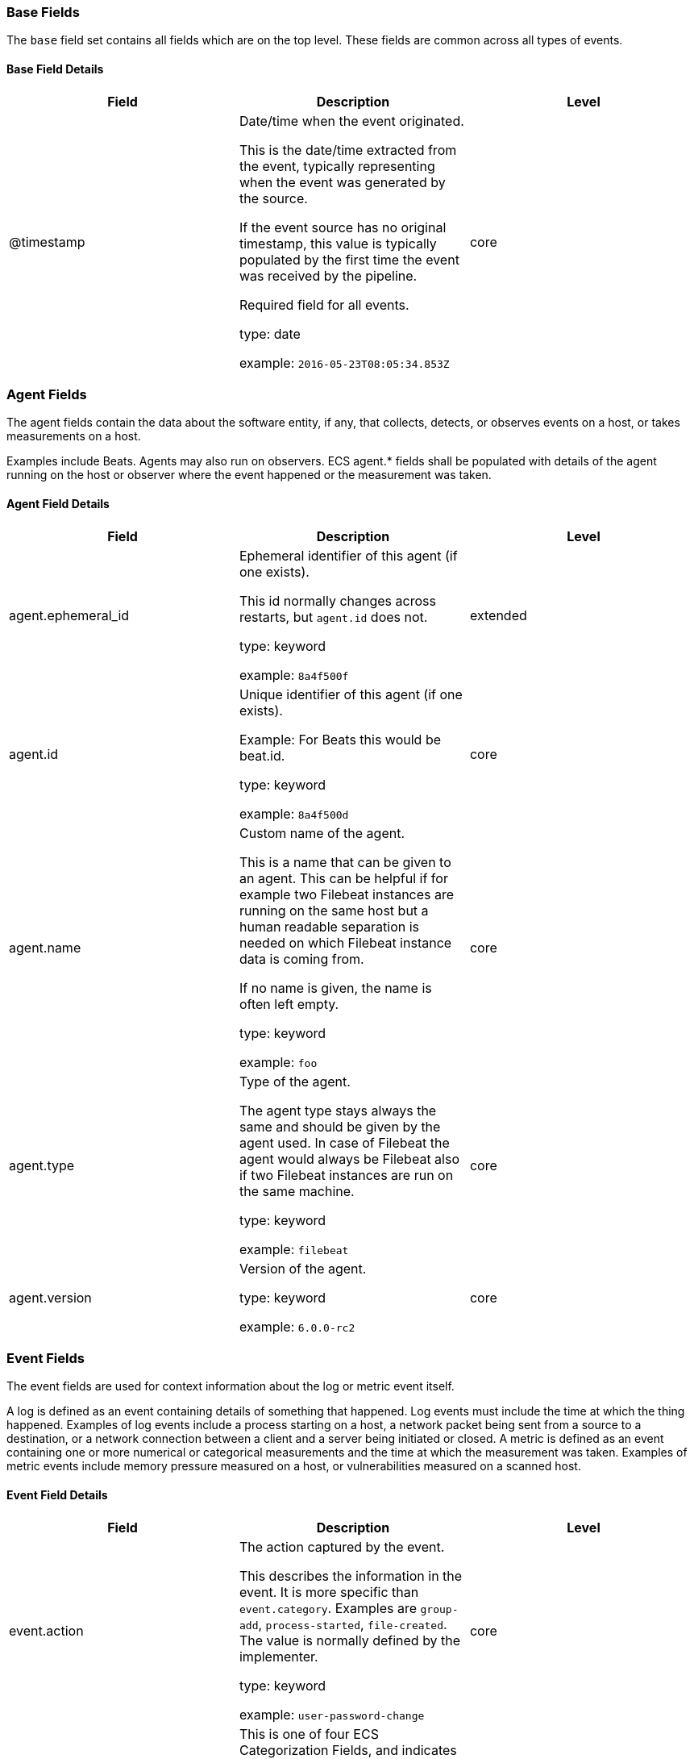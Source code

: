 
[[ecs-base]]
=== Base Fields

The `base` field set contains all fields which are on the top level. These fields are common across all types of events.

==== Base Field Details

[options="header"]
|=====
| Field  | Description | Level

// ===============================================================

| @timestamp
| Date/time when the event originated.

This is the date/time extracted from the event, typically representing when the event was generated by the source.

If the event source has no original timestamp, this value is typically populated by the first time the event was received by the pipeline.

Required field for all events.

type: date

example: `2016-05-23T08:05:34.853Z`

| core

// ===============================================================

|=====

[[ecs-agent]]
=== Agent Fields

The agent fields contain the data about the software entity, if any, that collects, detects, or observes events on a host, or takes measurements on a host.

Examples include Beats. Agents may also run on observers. ECS agent.* fields shall be populated with details of the agent running on the host or observer where the event happened or the measurement was taken.

==== Agent Field Details

[options="header"]
|=====
| Field  | Description | Level

// ===============================================================

| agent.ephemeral_id
| Ephemeral identifier of this agent (if one exists).

This id normally changes across restarts, but `agent.id` does not.

type: keyword

example: `8a4f500f`

| extended

// ===============================================================

| agent.id
| Unique identifier of this agent (if one exists).

Example: For Beats this would be beat.id.

type: keyword

example: `8a4f500d`

| core

// ===============================================================

| agent.name
| Custom name of the agent.

This is a name that can be given to an agent. This can be helpful if for example two Filebeat instances are running on the same host but a human readable separation is needed on which Filebeat instance data is coming from.

If no name is given, the name is often left empty.

type: keyword

example: `foo`

| core

// ===============================================================

| agent.type
| Type of the agent.

The agent type stays always the same and should be given by the agent used. In case of Filebeat the agent would always be Filebeat also if two Filebeat instances are run on the same machine.

type: keyword

example: `filebeat`

| core

// ===============================================================

| agent.version
| Version of the agent.

type: keyword

example: `6.0.0-rc2`

| core

// ===============================================================

|=====

[[ecs-event]]
=== Event Fields

The event fields are used for context information about the log or metric event itself.

A log is defined as an event containing details of something that happened. Log events must include the time at which the thing happened. Examples of log events include a process starting on a host, a network packet being sent from a source to a destination, or a network connection between a client and a server being initiated or closed. A metric is defined as an event containing one or more numerical or categorical measurements and the time at which the measurement was taken. Examples of metric events include memory pressure measured on a host, or vulnerabilities measured on a scanned host.

==== Event Field Details

[options="header"]
|=====
| Field  | Description | Level

// ===============================================================

| event.action
| The action captured by the event.

This describes the information in the event. It is more specific than `event.category`. Examples are `group-add`, `process-started`, `file-created`. The value is normally defined by the implementer.

type: keyword

example: `user-password-change`

| core

// ===============================================================

| event.category
| This is one of four ECS Categorization Fields, and indicates the second level in the ECS category hierarchy.

`event.category` represents the "big buckets" of ECS categories. For example, filtering on `event.category:process` yields all events relating to process activity. This field is closely related to `event.type`, which is used as a subcategory.

This field is an array. This will allow proper categorization of some events that fall in multiple categories.

type: keyword


*Important*: The field value must be one of the following:

authentication, database, driver, file, host, intrusion_detection, malware, package, process, web

To learn more about when to use which value, visit the page
<<ecs-allowed-values-event-category,allowed values for event.category>>


| core

// ===============================================================

| event.created
| event.created contains the date/time when the event was first read by an agent, or by your pipeline.

This field is distinct from @timestamp in that @timestamp typically contain the time extracted from the original event.

In most situations, these two timestamps will be slightly different. The difference can be used to calculate the delay between your source generating an event, and the time when your agent first processed it. This can be used to monitor your agent's or pipeline's ability to keep up with your event source.

In case the two timestamps are identical, @timestamp should be used.

type: date

example: `2016-05-23T08:05:34.857Z`

| core

// ===============================================================

| event.dataset
| Name of the dataset.

If an event source publishes more than one type of log or events (e.g. access log, error log), the dataset is used to specify which one the event comes from.

It's recommended but not required to start the dataset name with the module name, followed by a dot, then the dataset name.

type: keyword

example: `apache.access`

| core

// ===============================================================

| event.hash
| Hash (perhaps logstash fingerprint) of raw field to be able to demonstrate log integrity.

type: keyword

example: `123456789012345678901234567890ABCD`

| extended

// ===============================================================

| event.id
| Unique ID to describe the event.

type: keyword

example: `8a4f500d`

| core

// ===============================================================

| event.ingested
| Timestamp when an event arrived in the central data store.

This is different from `@timestamp`, which is when the event originally occurred.  It's also different from `event.created`, which is meant to capture the first time an agent saw the event.

In normal conditions, assuming no tampering, the timestamps should chronologically look like this: `@timestamp` < `event.created` < `event.ingested`.

type: date

example: `2016-05-23T08:05:35.101Z`

| core

// ===============================================================

| event.kind
| This is one of four ECS Categorization Fields, and indicates the highest level in the ECS category hierarchy.

`event.kind` gives high-level information about what type of information the event contains, without being specific to the contents of the event. For example, values of this field distinguish alert events from metric events.

The value of this field can be used to inform how these kinds of events should be handled. They may warrant different retention, different access control, it may also help understand whether the data coming in at a regular interval or not.

type: keyword


*Important*: The field value must be one of the following:

alert, event, metric, state, pipeline_error, signal

To learn more about when to use which value, visit the page
<<ecs-allowed-values-event-kind,allowed values for event.kind>>


| core

// ===============================================================

| event.module
| Name of the module this data is coming from.

If your monitoring agent supports the concept of modules or plugins to process events of a given source (e.g. Apache logs), `event.module` should contain the name of this module.

type: keyword

example: `apache`

| core

// ===============================================================

| event.outcome
| This is one of four ECS Categorization Fields, and indicates the lowest level in the ECS category hierarchy.

`event.outcome` simply denotes whether the event represent a success or a failure. Note that not all events will have an associated outcome. For example, this field is generally not populated for metric events or events with `event.type:info`.

type: keyword


*Important*: The field value must be one of the following:

failure, success, unknown

To learn more about when to use which value, visit the page
<<ecs-allowed-values-event-outcome,allowed values for event.outcome>>


| core

// ===============================================================

| event.sequence
| Sequence number of the event.

The sequence number is a value published by some event sources, to make the exact ordering of events unambiguous, regardless of the timestamp precision.

type: long



| extended

// ===============================================================

| event.type
| This is one of four ECS Categorization Fields, and indicates the third level in the ECS category hierarchy.

`event.type` represents a categorization "sub-bucket" that, when used along with the `event.category` field values, enables filtering events down to a level appropriate for single visualization.

This field is an array. This will allow proper categorization of some events that fall in multiple event types.

type: keyword


*Important*: The field value must be one of the following:

access, change, creation, deletion, end, error, info, installation, start

To learn more about when to use which value, visit the page
<<ecs-allowed-values-event-type,allowed values for event.type>>


| core

// ===============================================================

|=====

[[ecs-file]]
=== File Fields

A file is defined as a set of information that has been created on, or has existed on a filesystem.

File objects can be associated with host events, network events, and/or file events (e.g., those produced by File Integrity Monitoring [FIM] products or services). File fields provide details about the affected file associated with the event or metric.

==== File Field Details

[options="header"]
|=====
| Field  | Description | Level

// ===============================================================

| file.accessed
| Last time the file was accessed.

Note that not all filesystems keep track of access time.

type: date



| extended

// ===============================================================

| file.attributes
| Array of file attributes.

Attributes names will vary by platform. Here's a non-exhaustive list of values that are expected in this field: archive, compressed, directory, encrypted, execute, hidden, read, readonly, system, write.

type: keyword

example: `["readonly", "system"]`

| extended

// ===============================================================

| file.created
| File creation time.

Note that not all filesystems store the creation time.

type: date



| extended

// ===============================================================

| file.ctime
| Last time the file attributes or metadata changed.

Note that changes to the file content will update `mtime`. This implies `ctime` will be adjusted at the same time, since `mtime` is an attribute of the file.

type: date



| extended

// ===============================================================

| file.device
| Device that is the source of the file.

type: keyword

example: `sda`

| extended

// ===============================================================

| file.directory
| Directory where the file is located. It should include the drive letter, when appropriate.

type: keyword

example: `/home/alice`

| extended

// ===============================================================

| file.drive_letter
| Drive letter where the file is located. This field is only relevant on Windows.

The value should be uppercase, and not include the colon.

type: keyword

example: `C`

| extended

// ===============================================================

| file.extension
| File extension.

type: keyword

example: `png`

| extended

// ===============================================================

| file.gid
| Primary group ID (GID) of the file.

type: keyword

example: `1001`

| extended

// ===============================================================

| file.group
| Primary group name of the file.

type: keyword

example: `alice`

| extended

// ===============================================================

| file.inode
| Inode representing the file in the filesystem.

type: keyword

example: `256383`

| extended

// ===============================================================

| file.mode
| Mode of the file in octal representation.

type: keyword

example: `0640`

| extended

// ===============================================================

| file.mtime
| Last time the file content was modified.

type: date



| extended

// ===============================================================

| file.name
| Name of the file including the extension, without the directory.

type: keyword

example: `example.png`

| extended

// ===============================================================

| file.owner
| File owner's username.

type: keyword

example: `alice`

| extended

// ===============================================================

| file.path
| Full path to the file, including the file name. It should include the drive letter, when appropriate.

type: keyword

Multi-fields:

* file.path.text (type: text)



example: `/home/alice/example.png`

| extended

// ===============================================================

| file.size
| File size in bytes.

Only relevant when `file.type` is "file".

type: long

example: `16384`

| extended

// ===============================================================

| file.target_path
| Target path for symlinks.

type: keyword

Multi-fields:

* file.target_path.text (type: text)





| extended

// ===============================================================

| file.type
| File type (file, dir, or symlink).

type: keyword

example: `file`

| extended

// ===============================================================

| file.uid
| The user ID (UID) or security identifier (SID) of the file owner.

type: keyword

example: `1001`

| extended

// ===============================================================

|=====

[[ecs-file_classification]]
=== File Classification Fields

TODO

==== File Classification Field Details

[options="header"]
|=====
| Field  | Description | Level

// ===============================================================

| file_classification.captured_file
| TODO

type: boolean



| custom

// ===============================================================

| file_classification.entry_modified
| TODO

type: double



| custom

// ===============================================================

| file_classification.is_signature_trusted
| TODO

type: boolean



| custom

// ===============================================================

| file_classification.macro_details.code_page
| TODO

type: long



| custom

// ===============================================================

| file_classification.macro_details.errors
| TODO

type: nested



| custom

// ===============================================================

| file_classification.macro_details.errors.count
| TODO

type: long



| custom

// ===============================================================

| file_classification.macro_details.errors.error_type
| TODO

type: keyword



| custom

// ===============================================================

| file_classification.macro_details.file_extension
| TODO

type: long



| custom

// ===============================================================

| file_classification.macro_details.macro_collection_hashes.imphash
| TODO

type: keyword



| custom

// ===============================================================

| file_classification.macro_details.macro_collection_hashes.md5
| TODO

type: keyword



| custom

// ===============================================================

| file_classification.macro_details.macro_collection_hashes.sha1
| TODO

type: keyword



| custom

// ===============================================================

| file_classification.macro_details.macro_collection_hashes.sha256
| TODO

type: keyword



| custom

// ===============================================================

| file_classification.macro_details.project_file_hashes.imphash
| TODO

type: keyword



| custom

// ===============================================================

| file_classification.macro_details.project_file_hashes.md5
| TODO

type: keyword



| custom

// ===============================================================

| file_classification.macro_details.project_file_hashes.sha1
| TODO

type: keyword



| custom

// ===============================================================

| file_classification.macro_details.project_file_hashes.sha256
| TODO

type: keyword



| custom

// ===============================================================

| file_classification.macro_details.stream_data
| TODO

type: nested



| custom

// ===============================================================

| file_classification.macro_details.stream_data.imphash
| TODO

type: keyword



| custom

// ===============================================================

| file_classification.macro_details.stream_data.md5
| TODO

type: keyword



| custom

// ===============================================================

| file_classification.macro_details.stream_data.name
| TODO

type: keyword



| custom

// ===============================================================

| file_classification.macro_details.stream_data.raw_code
| TODO

type: keyword



| custom

// ===============================================================

| file_classification.macro_details.stream_data.raw_code_size
| TODO

type: keyword



| custom

// ===============================================================

| file_classification.macro_details.stream_data.sha1
| TODO

type: keyword



| custom

// ===============================================================

| file_classification.macro_details.stream_data.sha256
| TODO

type: keyword



| custom

// ===============================================================

| file_classification.quarantine_result.alert_correlation_id
| TODO

type: keyword



| custom

// ===============================================================

| file_classification.quarantine_result.quarantine_path
| TODO

type: keyword



| custom

// ===============================================================

| file_classification.signature_signer
| TODO

type: keyword



| custom

// ===============================================================

| file_classification.temp_file_path
| TODO

type: keyword



| custom

// ===============================================================

| file_classification.user_blacklisted
| TODO

type: boolean



| custom

// ===============================================================

| file_classification.yara_hits
| TODO

type: nested



| custom

// ===============================================================

| file_classification.yara_hits.identifier
| TODO

type: keyword



| custom

// ===============================================================

| file_classification.yara_hits.matched_data
| TODO

type: keyword



| custom

// ===============================================================

| file_classification.yara_hits.rule_name
| TODO

type: keyword



| custom

// ===============================================================

| file_classification.yara_hits.version
| TODO

type: keyword



| custom

// ===============================================================

|=====

[[ecs-host]]
=== Host Fields

A host is defined as a general computing instance.

ECS host.* fields should be populated with details about the host on which the event happened, or from which the measurement was taken. Host types include hardware, virtual machines, Docker containers, and Kubernetes nodes.

==== Host Field Details

[options="header"]
|=====
| Field  | Description | Level

// ===============================================================

| host.architecture
| Operating system architecture.

type: keyword

example: `x86_64`

| core

// ===============================================================

| host.domain
| Name of the domain of which the host is a member.

For example, on Windows this could be the host's Active Directory domain or NetBIOS domain name. For Linux this could be the domain of the host's LDAP provider.

type: keyword

example: `CONTOSO`

| extended

// ===============================================================

| host.hostname
| Hostname of the host.

It normally contains what the `hostname` command returns on the host machine.

type: keyword



| core

// ===============================================================

| host.id
| Unique host id.

As hostname is not always unique, use values that are meaningful in your environment.

Example: The current usage of `beat.name`.

type: keyword



| core

// ===============================================================

| host.ip
| Host ip address.

type: ip



| core

// ===============================================================

| host.mac
| Host mac address.

type: keyword



| core

// ===============================================================

| host.name
| Name of the host.

It can contain what `hostname` returns on Unix systems, the fully qualified domain name, or a name specified by the user. The sender decides which value to use.

type: keyword



| core

// ===============================================================

| host.type
| Type of host.

For Cloud providers this can be the machine type like `t2.medium`. If vm, this could be the container, for example, or other information meaningful in your environment.

type: keyword



| core

// ===============================================================

| host.uptime
| Seconds the host has been up.

type: long

example: `1325`

| extended

// ===============================================================

|=====

[[ecs-process]]
=== Process Fields

These fields contain information about a process.

These fields can help you correlate metrics information with a process id/name from a log message.  The `process.pid` often stays in the metric itself and is copied to the global field for correlation.

==== Process Field Details

[options="header"]
|=====
| Field  | Description | Level

// ===============================================================

| process.args
| Array of process arguments, starting with the absolute path to the executable.

May be filtered to protect sensitive information.

type: keyword

example: `['/usr/bin/ssh', '-l', 'user', '10.0.0.16']`

| extended

// ===============================================================

| process.args_count
| Length of the process.args array.

This field can be useful for querying or performing bucket analysis on how many arguments were provided to start a process. More arguments may be an indication of suspicious activity.

type: long

example: `4`

| extended

// ===============================================================

| process.argv_list
| TODO

type: keyword



| custom

// ===============================================================

| process.command_line
| Full command line that started the process, including the absolute path to the executable, and all arguments.

Some arguments may be filtered to protect sensitive information.

type: keyword

Multi-fields:

* process.command_line.text (type: text)



example: `/usr/bin/ssh -l user 10.0.0.16`

| extended

// ===============================================================

| process.cpu_percent
| TODO

type: double



| custom

// ===============================================================

| process.cwd
| TODO

type: keyword



| custom

// ===============================================================

| process.defense_evasions
| TODO

type: nested



| custom

// ===============================================================

| process.defense_evasions.delta_count
| TODO

type: keyword



| custom

// ===============================================================

| process.defense_evasions.evasion_subtype
| TODO

type: keyword



| custom

// ===============================================================

| process.defense_evasions.evasion_type
| TODO

type: keyword



| custom

// ===============================================================

| process.defense_evasions.instruction_pointer
| TODO

type: keyword



| custom

// ===============================================================

| process.defense_evasions.memory_sections
| TODO

type: nested



| custom

// ===============================================================

| process.defense_evasions.memory_sections.memory_address
| TODO

type: keyword



| custom

// ===============================================================

| process.defense_evasions.memory_sections.memory_size
| TODO

type: keyword



| custom

// ===============================================================

| process.defense_evasions.memory_sections.protection
| TODO

type: keyword



| custom

// ===============================================================

| process.defense_evasions.module_path
| TODO

type: keyword



| custom

// ===============================================================

| process.defense_evasions.thread.thread_id
| TODO

type: long



| custom

// ===============================================================

| process.defense_evasions.thread.thread_start_address
| TODO

type: keyword



| custom

// ===============================================================

| process.defense_evasions.total_memory_size
| TODO

type: keyword



| custom

// ===============================================================

| process.domain
| TODO

type: keyword



| custom

// ===============================================================

| process.env_variables
| TODO

type: keyword



| custom

// ===============================================================

| process.executable
| Absolute path to the process executable.

type: keyword

Multi-fields:

* process.executable.text (type: text)



example: `/usr/bin/ssh`

| extended

// ===============================================================

| process.exit_code
| The exit code of the process, if this is a termination event.

The field should be absent if there is no exit code for the event (e.g. process start).

type: long

example: `137`

| extended

// ===============================================================

| process.file_hash.imphash
| Imphash.

type: keyword



| custom

// ===============================================================

| process.file_hash.md5
| MD5 hash.

type: keyword



| custom

// ===============================================================

| process.file_hash.sha1
| SHA1 hash.

type: keyword



| custom

// ===============================================================

| process.file_hash.sha256
| SHA256 hash.

type: keyword



| custom

// ===============================================================

| process.file_hash.sha512
| SHA512 hash.

type: keyword



| custom

// ===============================================================

| process.gid
| TODO

type: long



| custom

// ===============================================================

| process.group
| TODO

type: keyword



| custom

// ===============================================================

| process.handle
| TODO

type: nested



| custom

// ===============================================================

| process.handle.handle_id
| TODO

type: long



| custom

// ===============================================================

| process.handle.handle_name
| TODO

type: keyword



| custom

// ===============================================================

| process.handle.handle_type
| TODO

type: keyword



| custom

// ===============================================================

| process.has_unbacked_execute_memory
| TODO

type: boolean



| custom

// ===============================================================

| process.hash_matched_module
| TODO

type: boolean



| custom

// ===============================================================

| process.is_endpoint
| Is this the Elastic Endpoint process or not.

type: boolean



| custom

// ===============================================================

| process.memory_percent
| TODO

type: double



| custom

// ===============================================================

| process.memory_region
| TODO

type: nested



| custom

// ===============================================================

| process.memory_region.allocation_base
| TODO

type: keyword



| custom

// ===============================================================

| process.memory_region.allocation_protection
| TODO

type: keyword



| custom

// ===============================================================

| process.memory_region.bytes
| TODO

type: keyword



| custom

// ===============================================================

| process.memory_region.histogram
| TODO

type: nested



| custom

// ===============================================================

| process.memory_region.histogram.histogram_array
| TODO

type: keyword



| custom

// ===============================================================

| process.memory_region.histogram.histogram_flavor
| TODO

type: keyword



| custom

// ===============================================================

| process.memory_region.histogram.histogram_resolution
| TODO

type: keyword



| custom

// ===============================================================

| process.memory_region.length
| TODO

type: keyword



| custom

// ===============================================================

| process.memory_region.memory
| TODO

type: keyword



| custom

// ===============================================================

| process.memory_region.memory_address
| TODO

type: keyword



| custom

// ===============================================================

| process.memory_region.module_path
| TODO

type: keyword



| custom

// ===============================================================

| process.memory_region.permission
| TODO

type: keyword



| custom

// ===============================================================

| process.memory_region.protection
| TODO

type: keyword



| custom

// ===============================================================

| process.memory_region.region_base
| TODO

type: keyword



| custom

// ===============================================================

| process.memory_region.region_size
| TODO

type: keyword



| custom

// ===============================================================

| process.memory_region.region_tag
| TODO

type: keyword



| custom

// ===============================================================

| process.memory_region.type
| TODO

type: keyword



| custom

// ===============================================================

| process.memory_region.unbacked_on_disk
| TODO

type: boolean



| custom

// ===============================================================

| process.name
| Process name.

Sometimes called program name or similar.

type: keyword

Multi-fields:

* process.name.text (type: text)



example: `ssh`

| extended

// ===============================================================

| process.num_threads
| TODO

type: long



| custom

// ===============================================================

| process.parent.args
| Array of process arguments.

May be filtered to protect sensitive information.

type: keyword

example: `['ssh', '-l', 'user', '10.0.0.16']`

| extended

// ===============================================================

| process.parent.args_count
| Length of the process.args array.

This field can be useful for querying or performing bucket analysis on how many arguments were provided to start a process. More arguments may be an indication of suspicious activity.

type: long

example: `4`

| extended

// ===============================================================

| process.parent.command_line
| Full command line that started the process, including the absolute path to the executable, and all arguments.

Some arguments may be filtered to protect sensitive information.

type: keyword

Multi-fields:

* process.parent.command_line.text (type: text)



example: `/usr/bin/ssh -l user 10.0.0.16`

| extended

// ===============================================================

| process.parent.executable
| Absolute path to the process executable.

type: keyword

Multi-fields:

* process.parent.executable.text (type: text)



example: `/usr/bin/ssh`

| extended

// ===============================================================

| process.parent.exit_code
| The exit code of the process, if this is a termination event.

The field should be absent if there is no exit code for the event (e.g. process start).

type: long

example: `137`

| extended

// ===============================================================

| process.parent.name
| Process name.

Sometimes called program name or similar.

type: keyword

Multi-fields:

* process.parent.name.text (type: text)



example: `ssh`

| extended

// ===============================================================

| process.parent.pgid
| Identifier of the group of processes the process belongs to.

type: long



| extended

// ===============================================================

| process.parent.pid
| Process id.

type: long

example: `4242`

| core

// ===============================================================

| process.parent.ppid
| Parent process' pid.

type: long

example: `4241`

| extended

// ===============================================================

| process.parent.start
| The time the process started.

type: date

example: `2016-05-23T08:05:34.853Z`

| extended

// ===============================================================

| process.parent.thread.id
| Thread ID.

type: long

example: `4242`

| extended

// ===============================================================

| process.parent.thread.name
| Thread name.

type: keyword

example: `thread-0`

| extended

// ===============================================================

| process.parent.title
| Process title.

The proctitle, some times the same as process name. Can also be different: for example a browser setting its title to the web page currently opened.

type: keyword

Multi-fields:

* process.parent.title.text (type: text)





| extended

// ===============================================================

| process.parent.uptime
| Seconds the process has been up.

type: long

example: `1325`

| extended

// ===============================================================

| process.parent.working_directory
| The working directory of the process.

type: keyword

Multi-fields:

* process.parent.working_directory.text (type: text)



example: `/home/alice`

| extended

// ===============================================================

| process.pe_info.architecture
| TODO

type: keyword



| custom

// ===============================================================

| process.pe_info.compile_time
| TODO

type: long



| custom

// ===============================================================

| process.pe_info.entry_point_address
| TODO

type: long



| custom

// ===============================================================

| process.pe_info.is_dll
| TODO

type: boolean



| custom

// ===============================================================

| process.pe_info.pe_exports
| TODO

type: nested



| custom

// ===============================================================

| process.pe_info.pe_exports.name
| TODO

type: keyword



| custom

// ===============================================================

| process.pe_info.pe_exports.ordinal
| TODO

type: long



| custom

// ===============================================================

| process.pe_info.pe_imports
| TODO

type: nested



| custom

// ===============================================================

| process.pe_info.pe_imports.dll_name
| TODO

type: keyword



| custom

// ===============================================================

| process.pe_info.pe_imports.import_names
| TODO

type: keyword



| custom

// ===============================================================

| process.pe_info.resources
| TODO

type: nested



| custom

// ===============================================================

| process.pe_info.resources.resource_data.entropy
| TODO

type: double



| custom

// ===============================================================

| process.pe_info.resources.resource_data.size
| TODO

type: long



| custom

// ===============================================================

| process.pe_info.resources.resource_id
| TODO

type: long



| custom

// ===============================================================

| process.pe_info.resources.resource_name
| TODO

type: keyword



| custom

// ===============================================================

| process.pe_info.resources.resource_type
| TODO

type: keyword



| custom

// ===============================================================

| process.pe_info.sections
| TODO

type: nested



| custom

// ===============================================================

| process.pe_info.sections.entropy
| TODO

type: double



| custom

// ===============================================================

| process.pe_info.sections.name
| TODO

type: keyword



| custom

// ===============================================================

| process.pe_info.sections.raw_offset
| TODO

type: keyword



| custom

// ===============================================================

| process.pe_info.sections.raw_size
| TODO

type: keyword



| custom

// ===============================================================

| process.pe_info.sections.virtual_address
| TODO

type: keyword



| custom

// ===============================================================

| process.pe_info.sections.virtual_size
| TODO

type: keyword



| custom

// ===============================================================

| process.pe_info.signature_signer
| TODO

type: keyword



| custom

// ===============================================================

| process.pe_info.signature_status
| TODO

type: keyword



| custom

// ===============================================================

| process.pe_info.version_info
| TODO

type: nested



| custom

// ===============================================================

| process.pe_info.version_info.code_page
| TODO

type: long



| custom

// ===============================================================

| process.pe_info.version_info.key
| TODO

type: keyword



| custom

// ===============================================================

| process.pe_info.version_info.language
| TODO

type: long



| custom

// ===============================================================

| process.pe_info.version_info.value_string
| TODO

type: keyword



| custom

// ===============================================================

| process.pgid
| Identifier of the group of processes the process belongs to.

type: long



| extended

// ===============================================================

| process.phys_memory_bytes
| TODO

type: keyword



| custom

// ===============================================================

| process.pid
| Process id.

type: long

example: `4242`

| core

// ===============================================================

| process.ppid
| Parent process' pid.

type: long

example: `4241`

| extended

// ===============================================================

| process.services
| TODO

type: keyword



| custom

// ===============================================================

| process.session_id
| TODO

type: long



| custom

// ===============================================================

| process.short_name
| TODO

type: keyword



| custom

// ===============================================================

| process.sid
| TODO

type: keyword



| custom

// ===============================================================

| process.signature_signer
| TODO

type: keyword



| custom

// ===============================================================

| process.signature_status
| TODO

type: keyword



| custom

// ===============================================================

| process.start
| The time the process started.

type: date

example: `2016-05-23T08:05:34.853Z`

| extended

// ===============================================================

| process.thread.id
| Thread ID.

type: long

example: `4242`

| extended

// ===============================================================

| process.thread.name
| Thread name.

type: keyword

example: `thread-0`

| extended

// ===============================================================

| process.threads
| TODO

type: nested



| custom

// ===============================================================

| process.threads.entrypoint
| TODO

type: keyword



| custom

// ===============================================================

| process.threads.id
| TODO

type: long



| custom

// ===============================================================

| process.threads.start
| TODO

type: date



| custom

// ===============================================================

| process.threads.uptime
| TODO

type: long



| custom

// ===============================================================

| process.title
| Process title.

The proctitle, some times the same as process name. Can also be different: for example a browser setting its title to the web page currently opened.

type: keyword

Multi-fields:

* process.title.text (type: text)





| extended

// ===============================================================

| process.tty_device_major_number
| TODO

type: integer



| custom

// ===============================================================

| process.tty_device_minor_number
| TODO

type: integer



| custom

// ===============================================================

| process.tty_device_name
| TODO

type: keyword



| custom

// ===============================================================

| process.uid
| TODO

type: long



| custom

// ===============================================================

| process.unbacked_execute_byte_count
| TODO

type: keyword



| custom

// ===============================================================

| process.unbacked_execute_region_count
| TODO

type: keyword



| custom

// ===============================================================

| process.unique_pid
| Unique process id.

type: keyword



| custom

// ===============================================================

| process.unique_ppid
| Unique parent process id.

type: keyword



| custom

// ===============================================================

| process.uptime
| Seconds the process has been up.

type: long

example: `1325`

| extended

// ===============================================================

| process.user
| TODO

type: keyword



| custom

// ===============================================================

| process.virt_memory_bytes
| TODO

type: keyword



| custom

// ===============================================================

| process.working_directory
| The working directory of the process.

type: keyword

Multi-fields:

* process.working_directory.text (type: text)



example: `/home/alice`

| extended

// ===============================================================

|=====

==== Field Reuse

The `process` fields are expected to be nested at: `target.process`.

Note also that the `process` fields may be used directly at the top level.




[[ecs-rule]]
=== Rule Fields

Rule fields are used to capture the specifics of any observer or agent rules that generate alerts or other notable events.

Examples of data sources that would populate the rule fields include: network admission control platforms, network or host IDS/IPS, network firewalls, web application firewalls, url filters, endpoint detection and response (EDR) systems, etc.

==== Rule Field Details

[options="header"]
|=====
| Field  | Description | Level

// ===============================================================

| rule.category
| A categorization value keyword used by the entity using the rule for detection of this event.

type: keyword

example: `Attempted Information Leak`

| extended

// ===============================================================

| rule.description
| The description of the rule generating the event.

type: keyword

example: `Block requests to public DNS over HTTPS / TLS protocols`

| extended

// ===============================================================

| rule.id
| A rule ID that is unique within the scope of an agent, observer, or other entity using the rule for detection of this event.

type: keyword

example: `101`

| extended

// ===============================================================

| rule.name
| The name of the rule or signature generating the event.

type: keyword

example: `BLOCK_DNS_over_TLS`

| extended

// ===============================================================

| rule.reference
| Reference URL to additional information about the rule used to generate this event.

The URL can point to the vendor's documentation about the rule. If that's not available, it can also be a link to a more general page describing this type of alert.

type: keyword

example: `https://en.wikipedia.org/wiki/DNS_over_TLS`

| extended

// ===============================================================

| rule.ruleset
| Name of the ruleset, policy, group, or parent category in which the rule used to generate this event is a member.

type: keyword

example: `Standard_Protocol_Filters`

| extended

// ===============================================================

| rule.uuid
| A rule ID that is unique within the scope of a set or group of agents, observers, or other entities using the rule for detection of this event.

type: keyword

example: `1100110011`

| extended

// ===============================================================

| rule.version
| The version / revision of the rule being used for analysis.

type: keyword

example: `1.1`

| extended

// ===============================================================

|=====

[[ecs-target]]
=== Target Fields

These fields contain information about a target.

These fields provide more context about the target process and thread that are related to the data in the document. Useful in a security context where a target process or thread may be acted on by another process or thread.

==== Target Field Details

[options="header"]
|=====
| Field  | Description | Level

// ===============================================================

|=====

==== Field Reuse




[[ecs-target-nestings]]
===== Field sets that can be nested under Target

[options="header"]
|=====
| Nested fields | Description

// ===============================================================


| <<ecs-process,target.process.*>>
| These fields contain information about a process.

// ===============================================================


| <<ecs-thread,target.thread.*>>
| These fields contain information about a thread.

// ===============================================================


|=====

[[ecs-thread]]
=== Thread Fields

These fields contain information about a thread.

These fields provide more context about the relevant thread related to the data in the document.

==== Thread Field Details

[options="header"]
|=====
| Field  | Description | Level

// ===============================================================

| thread.call_stack
| TODO

type: nested



| custom

// ===============================================================

| thread.id
| Thread id.

type: long

example: `3147`

| core

// ===============================================================

| thread.name
| Thread name.

type: keyword

example: `thread-0`

| extended

// ===============================================================

| thread.service_name
| Service associated with the thread.

type: keyword

example: `VaultSvc`

| extended

// ===============================================================

| thread.start
| The time the thread started.

type: date

example: `2016-05-23T08:05:34.853Z`

| extended

// ===============================================================

| thread.start_address
| Memory address where the thread started.

type: keyword

example: `5442508`

| extended

// ===============================================================

| thread.start_address_module
| TODO

type: keyword

example: `C:\Program Files\VMware\VMware Tools\vmtoolsd.exe`

| extended

// ===============================================================

|=====

==== Field Reuse

The `thread` fields are expected to be nested at: `target.thread`.

Note also that the `thread` fields may be used directly at the top level.




[[ecs-threat]]
=== Threat Fields

Fields to classify events and alerts according to a threat taxonomy such as the Mitre ATT&CK framework.

These fields are for users to classify alerts from all of their sources (e.g. IDS, NGFW, etc.) within a common taxonomy. The threat.tactic.* are meant to capture the high level category of the threat (e.g. "impact"). The threat.technique.* fields are meant to capture which kind of approach is used by this detected threat, to accomplish the goal (e.g. "endpoint denial of service").

==== Threat Field Details

[options="header"]
|=====
| Field  | Description | Level

// ===============================================================

| threat.framework
| Name of the threat framework used to further categorize and classify the tactic and technique of the reported threat. Framework classification can be provided by detecting systems, evaluated at ingest time, or retrospectively tagged to events.

type: keyword

example: `MITRE ATT&CK`

| extended

// ===============================================================

| threat.tactic.id
| The id of tactic used by this threat. You can use the Mitre ATT&CK Matrix Tactic categorization, for example. (ex. https://attack.mitre.org/tactics/TA0040/ )

type: keyword

example: `TA0040`

| extended

// ===============================================================

| threat.tactic.name
| Name of the type of tactic used by this threat. You can use the Mitre ATT&CK Matrix Tactic categorization, for example. (ex. https://attack.mitre.org/tactics/TA0040/ )

type: keyword

example: `impact`

| extended

// ===============================================================

| threat.tactic.reference
| The reference url of tactic used by this threat. You can use the Mitre ATT&CK Matrix Tactic categorization, for example. (ex. https://attack.mitre.org/tactics/TA0040/ )

type: keyword

example: `https://attack.mitre.org/tactics/TA0040/`

| extended

// ===============================================================

| threat.technique.id
| The id of technique used by this tactic. You can use the Mitre ATT&CK Matrix Tactic categorization, for example. (ex. https://attack.mitre.org/techniques/T1499/ )

type: keyword

example: `T1499`

| extended

// ===============================================================

| threat.technique.name
| The name of technique used by this tactic. You can use the Mitre ATT&CK Matrix Tactic categorization, for example. (ex. https://attack.mitre.org/techniques/T1499/ )

type: keyword

Multi-fields:

* threat.technique.name.text (type: text)



example: `endpoint denial of service`

| extended

// ===============================================================

| threat.technique.reference
| The reference url of technique used by this tactic. You can use the Mitre ATT&CK Matrix Tactic categorization, for example. (ex. https://attack.mitre.org/techniques/T1499/ )

type: keyword

example: `https://attack.mitre.org/techniques/T1499/`

| extended

// ===============================================================

|=====
